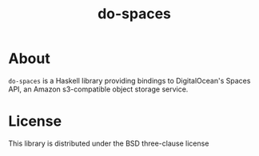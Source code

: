 #+TITLE: do-spaces

* About
  ~do-spaces~ is a Haskell library providing bindings to DigitalOcean's Spaces API, an Amazon s3-compatible object storage service.

* License
  This library is distributed under the BSD three-clause license
